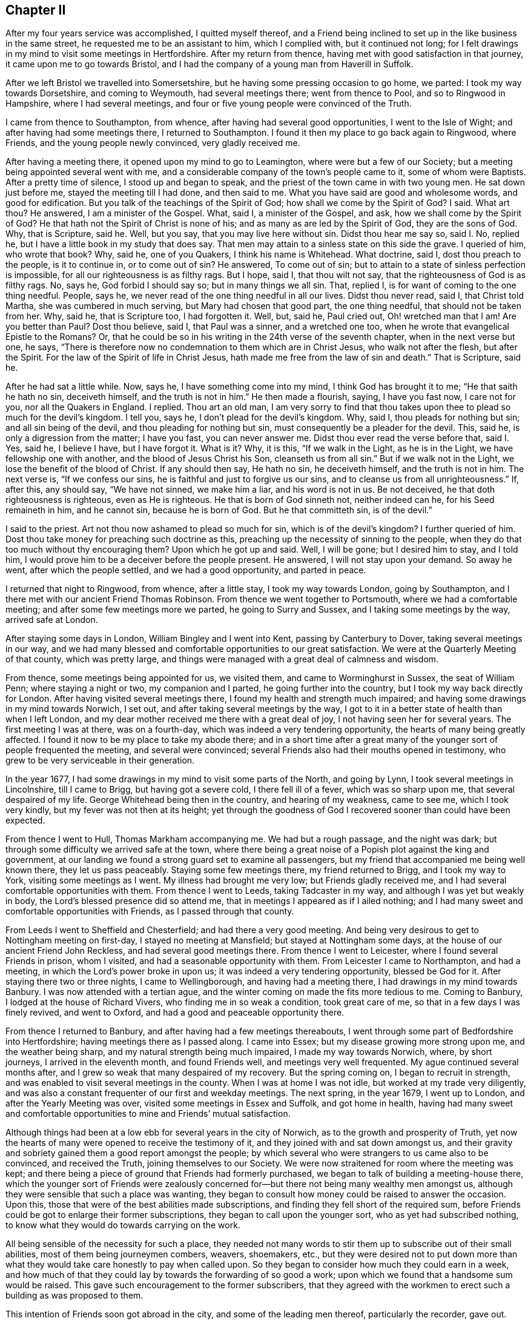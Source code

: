 == Chapter II

After my four years service was accomplished, I quitted myself thereof,
and a Friend being inclined to set up in the like business in the same street,
he requested me to be an assistant to him, which I complied with,
but it continued not long;
for I felt drawings in my mind to visit some meetings in Hertfordshire.
After my return from thence, having met with good satisfaction in that journey,
it came upon me to go towards Bristol,
and I had the company of a young man from Haverill in Suffolk.

After we left Bristol we travelled into Somersetshire,
but he having some pressing occasion to go home, we parted:
I took my way towards Dorsetshire, and coming to Weymouth, had several meetings there;
went from thence to Pool, and so to Ringwood in Hampshire, where I had several meetings,
and four or five young people were convinced of the Truth.

I came from thence to Southampton, from whence,
after having had several good opportunities, I went to the Isle of Wight;
and after having had some meetings there, I returned to Southampton.
I found it then my place to go back again to Ringwood, where Friends,
and the young people newly convinced, very gladly received me.

After having a meeting there, it opened upon my mind to go to Leamington,
where were but a few of our Society; but a meeting being appointed several went with me,
and a considerable company of the town`'s people came to it, some of whom were Baptists.
After a pretty time of silence, I stood up and began to speak,
and the priest of the town came in with two young men.
He sat down just before me, stayed the meeting till I had done, and then said to me.
What you have said are good and wholesome words, and good for edification.
But you talk of the teachings of the Spirit of God;
how shall we come by the Spirit of God?
I said.
What art thou?
He answered, I am a minister of the Gospel.
What, said I, a minister of the Gospel, and ask, how we shall come by the Spirit of God?
He that hath not the Spirit of Christ is none of his;
and as many as are led by the Spirit of God, they are the sons of God.
Why, that is Scripture, said he.
Well, but you say, that you may live here without sin.
Didst thou hear me say so, said I. No, replied he,
but I have a little book in my study that does say.
That men may attain to a sinless state on this side the grave.
I queried of him, who wrote that book?
Why, said he, one of you Quakers, I think his name is Whitehead.
What doctrine, said I, dost thou preach to the people, is it to continue in,
or to come out of sin?
He answered, To come out of sin;
but to attain to a state of sinless perfection is impossible,
for all our righteousness is as filthy rags.
But I hope, said I, that thou wilt not say,
that the righteousness of God is as filthy rags.
No, says he, God forbid I should say so; but in many things we all sin.
That, replied I, is for want of coming to the one thing needful.
People, says he, we never read of the one thing needful in all our lives.
Didst thou never read, said I, that Christ told Martha, she was cumbered in much serving,
but Mary had chosen that good part, the one thing needful,
that should not be taken from her.
Why, said he, that is Scripture too, I had forgotten it.
Well, but, said he, Paul cried out, Oh! wretched man that I am!
Are you better than Paul?
Dost thou believe, said I, that Paul was a sinner, and a wretched one too,
when he wrote that evangelical Epistle to the Romans?
Or, that he could be so in his writing in the 24th verse of the seventh chapter,
when in the next verse but one, he says,
"`There is therefore now no condemnation to them which are in Christ Jesus,
who walk not after the flesh, but after the Spirit.
For the law of the Spirit of life in Christ Jesus,
hath made me free from the law of sin and death.`"
That is Scripture, said he.

After he had sat a little while.
Now, says he, I have something come into my mind, I think God has brought it to me;
"`He that saith he hath no sin, deceiveth himself, and the truth is not in him.`"
He then made a flourish, saying, I have you fast now, I care not for you,
nor all the Quakers in England.
I replied.
Thou art an old man,
I am very sorry to find that thou takes upon thee
to plead so much for the devil`'s kingdom.
I tell you, says he, I don`'t plead for the devil`'s kingdom.
Why, said I, thou pleads for nothing but sin; and all sin being of the devil,
and thou pleading for nothing but sin, must consequently be a pleader for the devil.
This, said he, is only a digression from the matter; I have you fast,
you can never answer me.
Didst thou ever read the verse before that, said I. Yes, said he, I believe I have,
but I have forgot it.
What is it?
Why, it is this, "`If we walk in the Light, as he is in the Light,
we have fellowship one with another, and the blood of Jesus Christ his Son,
cleanseth us from all sin.`"
But if we walk not in the Light, we lose the benefit of the blood of Christ.
If any should then say, He hath no sin, he deceiveth himself, and the truth is not in him.
The next verse is, "`If we confess our sins,
he is faithful and just to forgive us our sins,
and to cleanse us from all unrighteousness.`"
If, after this, any should say, "`We have not sinned, we make him a liar,
and his word is not in us.
Be not deceived, he that doth righteousness is righteous, even as He is righteous.
He that is born of God sinneth not, neither indeed can he, for his Seed remaineth in him,
and he cannot sin, because he is born of God.
But he that committeth sin, is of the devil.`"

I said to the priest.
Art not thou now ashamed to plead so much for sin, which is of the devil`'s kingdom?
I further queried of him.
Dost thou take money for preaching such doctrine as this,
preaching up the necessity of sinning to the people,
when they do that too much without thy encouraging them?
Upon which he got up and said.
Well, I will be gone; but I desired him to stay, and I told him,
I would prove him to be a deceiver before the people present.
He answered, I will not stay upon your demand.
So away he went, after which the people settled, and we had a good opportunity,
and parted in peace.

I returned that night to Ringwood, from whence, after a little stay,
I took my way towards London, going by Southampton,
and I there met with our ancient Friend Thomas Robinson.
From thence we went together to Portsmouth, where we had a comfortable meeting;
and after some few meetings more we parted, he going to Surry and Sussex,
and I taking some meetings by the way, arrived safe at London.

After staying some days in London, William Bingley and I went into Kent,
passing by Canterbury to Dover, taking several meetings in our way,
and we had many blessed and comfortable opportunities to our great satisfaction.
We were at the Quarterly Meeting of that county, which was pretty large,
and things were managed with a great deal of calmness and wisdom.

From thence, some meetings being appointed for us, we visited them,
and came to Worminghurst in Sussex, the seat of William Penn;
where staying a night or two, my companion and I parted,
he going further into the country, but I took my way back directly for London.
After having visited several meetings there,
I found my health and strength much impaired;
and having some drawings in my mind towards Norwich, I set out,
and after taking several meetings by the way,
I got to it in a better state of health than when I left London,
and my dear mother received me there with a great deal of joy,
I not having seen her for several years.
The first meeting I was at there, was on a fourth-day,
which was indeed a very tendering opportunity, the hearts of many being greatly affected.
I found it now to be my place to take my abode there;
and in a short time after a great many of the younger
sort of people frequented the meeting,
and several were convinced; several Friends also had their mouths opened in testimony,
who grew to be very serviceable in their generation.

In the year 1677, I had some drawings in my mind to visit some parts of the North,
and going by Lynn, I took several meetings in Lincolnshire, till I came to Brigg,
but having got a severe cold, I there fell ill of a fever, which was so sharp upon me,
that several despaired of my life.
George Whitehead being then in the country, and hearing of my weakness, came to see me,
which I took very kindly, but my fever was not then at its height;
yet through the goodness of God I recovered sooner than could have been expected.

From thence I went to Hull, Thomas Markham accompanying me.
We had but a rough passage, and the night was dark;
but through some difficulty we arrived safe at the town,
where there being a great noise of a Popish plot against the king and government,
at our landing we found a strong guard set to examine all passengers,
but my friend that accompanied me being well known there, they let us pass peaceably.
Staying some few meetings there, my friend returned to Brigg, and I took my way to York,
visiting some meetings as I went.
My illness had brought me very low; but Friends gladly received me,
and I had several comfortable opportunities with them.
From thence I went to Leeds, taking Tadcaster in my way,
and although I was yet but weakly in body, the Lord`'s blessed presence did so attend me,
that in meetings I appeared as if I ailed nothing;
and I had many sweet and comfortable opportunities with Friends,
as I passed through that county.

From Leeds I went to Sheffield and Chesterfield; and had there a very good meeting.
And being very desirous to get to Nottingham meeting on first-day,
I stayed no meeting at Mansfield; but stayed at Nottingham some days,
at the house of our ancient Friend John Reckless, and had several good meetings there.
From thence I went to Leicester, where I found several Friends in prison, whom I visited,
and had a seasonable opportunity with them.
From Leicester I came to Northampton, and had a meeting,
in which the Lord`'s power broke in upon us; it was indeed a very tendering opportunity,
blessed be God for it.
After staying there two or three nights, I came to Wellingborough,
and having had a meeting there, I had drawings in my mind towards Banbury.
I was now attended with a tertian ague,
and the winter coming on made the fits more tedious to me.
Coming to Banbury, I lodged at the house of Richard Vivers,
who finding me in so weak a condition, took great care of me,
so that in a few days I was finely revived, and went to Oxford,
and had a good and peaceable opportunity there.

From thence I returned to Banbury, and after having had a few meetings thereabouts,
I went through some part of Bedfordshire into Hertfordshire;
having meetings there as I passed along.
I came into Essex; but my disease growing more strong upon me,
and the weather being sharp, and my natural strength being much impaired,
I made my way towards Norwich, where, by short journeys, I arrived in the eleventh month,
and found Friends well, and meetings very well frequented.
My ague continued several months after,
and I grew so weak that many despaired of my recovery.
But the spring coming on, I began to recruit in strength,
and was enabled to visit several meetings in the county.
When I was at home I was not idle, but worked at my trade very diligently,
and was also a constant frequenter of our first and weekday meetings.
The next spring, in the year 1679, I went up to London,
and after the Yearly Meeting was over, visited some meetings in Essex and Suffolk,
and got home in health,
having had many sweet and comfortable opportunities to mine and Friends`' mutual satisfaction.

Although things had been at a low ebb for several years in the city of Norwich,
as to the growth and prosperity of Truth,
yet now the hearts of many were opened to receive the testimony of it,
and they joined with and sat down amongst us,
and their gravity and sobriety gained them a good report amongst the people;
by which several who were strangers to us came also to be convinced,
and received the Truth, joining themselves to our Society.
We were now straitened for room where the meeting was kept;
and there being a piece of ground that Friends had formerly purchased,
we began to talk of building a meeting-house there,
which the younger sort of Friends were zealously concerned
for--but there not being many wealthy men amongst us,
although they were sensible that such a place was wanting,
they began to consult how money could be raised to answer the occasion.
Upon this, those that were of the best abilities made subscriptions,
and finding they fell short of the required sum,
before Friends could be got to enlarge their former subscriptions,
they began to call upon the younger sort, who as yet had subscribed nothing,
to know what they would do towards carrying on the work.

All being sensible of the necessity for such a place,
they needed not many words to stir them up to subscribe out of their small abilities,
most of them being journeymen combers, weavers, shoemakers, etc.,
but they were desired not to put down more than what they
would take care honestly to pay when called upon.
So they began to consider how much they could earn in a week,
and how much of that they could lay by towards the forwarding of so good a work;
upon which we found that a handsome sum would be raised.
This gave such encouragement to the former subscribers,
that they agreed with the workmen to erect such a building as was proposed to them.

This intention of Friends soon got abroad in the city,
and some of the leading men thereof, particularly the recorder, gave out.
That the Quakers never should build a house there;
but Friends took no notice of his threats, but laid the foundation of the house.
Several of the younger Friends took a view of it,
and believing it would not be large enough to answer the occasion,
desired the workmen to stop till further orders:
upon which they had recourse to the first subscribers,
some of whom subscribed ten pounds a piece more;
but that still falling short to make good the intended enlargement,
the poorer sort were again called upon to know what they would contribute further?
And they found the Lord so blessed their endeavours,
that they could contribute more than they thought they could when they subscribed before,
and so they advanced above their first proposal.
And for a further enlargement thereto,
the young men made application to the young women servants, etc.,
desiring them to exert themselves upon this occasion, which they readily did,
and raised several pounds amongst themselves.
The work went readily on, and was finished to the satisfaction of all concerned.

But the recorder breathed out further threatenings, saying,
although the Quakers had built the house, they should never meet in it.
Yet when everything was finished, we had our first meeting there on a fourth-day,
in the year 1680, which was large and comfortable,
for the Lord`'s blessed presence was among us, and we parted peaceably.
The first-day following we met again in the morning,
which meeting also ended in peace to our great satisfaction.
In the afternoon the meeting was much larger,
but towards the conclusion thereof came the recorder, with the priest of the parish,
and several officers, soldiers and others.
I was at prayer when they came in, and the recorder and the priest stepped upon a seat,
and there stood till I had almost done; then the recorder cried out.
Silence there.
When I arose from my knees, he asked me my name, and what trade I was of,
and then ordered the constables to take me out into the passage that goes to the street,
and then went on taking the names of Friends present;
but the priest was quickly weary of staying, for several told him.
It ill became him to appear there,
to encourage a spirit of persecution against his peaceable neighbours.
The recorder replied.
You meet in contempt of the law.
He was answered,
that we looked upon it as our indispensable duty to meet together
to perform that worship which we owe to Almighty God,
and that we were no disturbance to the government, being peaceably met together,
of which they themselves were witnesses.
The parson quickly withdrew and went into the street,
but having stood there awhile he came in again, and stepping up to me, said.
You are a stubborn people, and might prevent all this trouble if you would come to church.
Pointing to the steeple-house, I said.
What, dost thou call that the church?
He said, Yes, it is a church; if it be not a church, what is a church?
I say it is the church.
I answered.
The church of God is the pillar and ground of Truth.
You talk, said he; if I ask you one question of Divinity, you cannot answer me a word.
I answered.
How dost thou know that, thou hast not yet tried me;
and he went away into the meeting again without any reply.
He had not stayed long there until he came out again,
and there being several people in the passage, he began to tell them,
The Quakers were an erroneous people, they deny baptism and the Lord`'s Supper.
I stepped up to him, and laid my hand upon his shoulder and said,
Thou asserts what thou canst never prove.
Oh, said he, are you there?
And so went into the street, and staying till the recorder came out,
they walked away together.

Two Friends in the meeting having observed the recorder`'s rigorous proceedings,
reminded him of the illegal proceedings of Empson and Dudley;
at which he took such offence, that after he had done taking names,
he made their mittimus and sent them to prison, where, I think,
they were confined till discharged by the following Quarter Sessions.
I expected likewise to be committed,
being kept all this time under a guard in the passage; but when the recorder came out,
he looked upon me, yet said nothing, but passed away, which the guard observing,
they also passed away, and left me at liberty.
Not long after this our ancient Friends, George Whitehead and Thomas Burr,
came to Norwich, and being at our meeting on a first-day,
were taken up and carried before the recorder before-mentioned, who,
upon their refusal to pay twenty pounds a man for preaching,
tendered them the oath of allegiance, which they also refusing,
he committed them to prison.

I was at this time visiting some meetings in the country,
but after my return to the city, going to our week-day meeting, the constable,
one Paul Hartley, an envious malicious man, came to the meeting,
and finding me at prayer, took me before the recorder,
and I expected no other but to be committed; but he appeared pretty mild,
only asking me my name and place of abode, etc., which I told him.
The busy constable took upon him to say.
Sir, there is an act by which you may commit him; whereupon I told him,
he seemed to be a very bold man, to take upon him to tell the recorder what he might do;
which the recorder smiled at, and after a few words told me, I was at liberty,
and might go about my business.

At this time our meetings began to be pretty much attended with informers,
and the sufferings of Friends increased, and soon after,
as I was at prayer in the afternoon meeting, the constable and informers came in,
and took me before the mayor, and I was at his house before he came from his worship;
there came with him the sheriff and several aldermen.
At his first appearance he seemed very rough; I said little to him,
but he presently went up into his council chamber with his attendants,
and after awhile he sent for me, the constable and informers, to come up.
He then inquired of the constable, where he found me?
who told him, at the Quakers meeting.
He inquired what I was doing, and the informers answered, Sir,
he was speaking to the people.
Upon which the mayor asked me my name, which I told him; he then asked me,
What trade I was of?
I told him I was a shoemaker.
Oh! said he, these are brave times, when shoemakers,
weavers and combers set up to be preachers.
I told him,
I thought that a shoemaker was not much inferior to a fisherman or a tent-maker,
yet we find Christ called such, and made them able ministers,
which I hoped he would not deny.
Oh! said he, they were moved to it by the Spirit of God.
Yes, said I, and the same God yet is.
Aye, but, said he, that extraordinary way is not now to be expected.
I answered, that he now, that hath not the Spirit of Christ is none of his;
and so many as are led by the Spirit of God, they are the sons of God.

There was a Divine dread attended me upon this occasion,
and I was sensible that the power of Truth was over all,
through which I took the freedom to advise them, to take heed what they did,
lest haply they should be found fighting against God; and that he,
and those that were present, knew us to be an industrious and peaceable people,
and to persecute us for our meeting together to worship God,
which we looked upon to be our indispensable duty,
and to impoverish us to gratify a parcel of indigent informers,
I thought would not tend much to their honour.
Why, says the mayor, you can call them indigent informers,
but you refuse to give persons their due titles.
I told him, I thought he was mistaken,
for we never refused to give persons their due titles, as mayor, alderman, sheriff, etc.
Well, said he, I am glad to hear it;
and then called to his servant to bring up a bottle of wine, which was done,
and a glass being filled, he said to me, here is to you, but you shall not drink,
and so gave it to the sheriff; and when the rest had drank, he said.
However, I will give him a glass, which I refused; he again desired me to take it,
and I still refusing it, it caused him to look a little blank.

Upon this they all went down, and taking their leave of the mayor, left me alone with him.
He then appeared very loving and friendly to me,
desiring me to take no exceptions at his rough behaviour at first; for, said he,
times so run, that I am obliged to show my dislike to such things,
that otherwise I should not incline to do;
and he also asked me whither I inclined to go from thence?
I told him, to a friend of ours that lived in Dow lane;
and he looking out and observing a multitude of people in the market-place,
who met to see what became of me, for fear they should give me any disturbance,
there being four of the sheriff`'s officers at hand,
he ordered them to attend me whither I had a mind to go; which they accordingly did.
When the people saw me guarded by four men, they concluded I was going to prison,
my way from the mayor`'s lying towards it, at which they seemed to be sorry;
but seeing me turn down Dow lane, they appeared to be glad of it,
and when I came to my friend`'s door, my guards took leave of me in a friendly manner.

Having for a considerable time had some drawings in my mind
to get a meeting in a little sea-port called Cloy,
not far from Wells, and there being but one Friend in town, who was a master of a ship,
I could not well tell how to obtain it; but he coming to town, I acquainted him thereof.
He told me he was glad of it,
and did not at all doubt but he could manage that point to my satisfaction; for, said he,
my father is living, and his dependency is partly upon me,
so that he will hardly refuse anything that I request of him,
and he is clerk of the parish, and as soon as I have discoursed him,
and find a way opened, I will acquaint thee therewith.
Accordingly he did so, and a meeting was appointed, which he advised me of,
and thither I went, and there was a considerable appearance of people,
both of the town and country, and a good peaceable meeting we had,
for the Lord`'s blessed presence was amongst us, blessed be his name for it;
when I had concluded in prayer, the old clerk said Amen heartily.

I concluding to stay there all night, a supper was prepared for me,
and the priest of the town hearing of the meeting, was inclined to discourse with me,
but not being willing to undertake it himself,
he sent about three miles to another priest to come to his assistance, which he did.
As soon as it began to grow a little dark and they were coming, the young man,
the Friend, went to see after my horse, but meeting them pretty near to the house,
he turned in again, and told me there were two priests coming.
Upon this notice I sunk down to my life, and kept very retired, and they came in,
and after taking a turn or two about the house,
the assistant came and sat down pretty near me, I having been pretty warm in the meeting,
had my cloak on, which I then commonly rode in.
The town priest still walking about, I arose and said to him.
If thou pleasest thou mayst sit down here.
The word thou greatly displeased him.
His assistant said, You may keep your seat, we are plain men,
and are come to you without a cloak.
With that I turned to my seat and replied, If you be plain men, it is well,
and though you come to me without a cloak, yet, let me tell you,
your covering is blacker than mine.
How do you mean, says he?
I replied, I mean as I say.
What, says the town priest, is this their preacher?
Yes, says the other, I challenge him to be him.

By this time a great many people came into the house,
and stood about the door and windows.
The assistant then said.
We are come to dispute with you, and you shall lay down your proposition,
and we will dispute upon it.
I told him, it looked unfair in them, they being two,
to press me to lay down a proposition, which was not the practice of fair disputants;
but the assistant pressed it several times.
I then told them, I was there, and if they had anything to object against me,
I was ready to answer for myself.
No, said they, we have nothing to charge you with,
but you must lay down your proposition, and we will argue thereupon.
Something now opening upon my mind, I told them,
that although it looked very unfair in them, yet if I laid down a proposition,
would they answer me?
They both said, Yes, they would.
Then, said I, "`There is a manifestation of the Spirit of God given to every man,
to profit withal; this Spirit of God is the Spirit of Truth,
and that so many as give up to it, to be led and guided by it,
it would lead and guide them into all Truth.`"
This is my proposition, and I will stand by it.

The town priest in a scornful manner said, This is no more than what we own;
and made a great noise up and down the house.
Upon which I said, I have something more to say to it; but he continuing his noise,
the other priest said to him.
Sir, pray hear him, he says, he has something more to say to it.
Upon this he was silent.
And I said, since what I have laid down is no more than what you own, I query,
Are you the men that are so given up to it,
as to be led and guided by the Spirit of Truth, into all Truth, yea or nay?
The town priest said, I thought what he would say; and the other replied, Sir,
it is to the matter in hand.
And he then said to me, I perceive you are a scholar, pray tell me what university,
and what college you were educated in?
I said, you did promise here, before the people, that you would answer me,
and I insist upon it; but no answer I could get.
But the town priest in a light, airy spirit, said.
You Quakers pretend to be led by the Spirit of God; did the Spirit lead you to this town?
I arose up and told him, I take thee to be a man not worth a word,
but if thou wilt be quiet (he continuing to make a noise) I will answer thee.
He replied, methinks you are very bold.
Yes, said I, my cause is very good.
Well, said he, what have you to say?
I answered, it was upon me from the Lord to visit that place.
How shall I know that, said he?
I answered, whether thou knowest it or no, the fruits of my labour shall make it manifest.
Did you ever hear the like, people, said he, I have talked with him all this while,
and he has not convinced me yet.
Oh! vain man, said I. Notwithstanding the singular life, the excellent doctrine,
and unparalleled miracles which our blessed Lord wrought,
the high priests were so far from being convinced by him,
that they took an occasion the more to put him to death.
Upon which he was silenced.

Now, says I, as thou asked me a question, How came here?
in my turn, I ask thee, how thou camest here?
He answered, Why, the Lord placed me here.
What to do, said I? He answered, To be an overseer, and a worker in his vineyard.
Aye, said I, I shall soon know that; the apostle says, when he was sent forth,
it was to unstop the deaf ear, and to turn people from darkness unto light,
and from the power of Satan unto God.
Now, said I, how many hast thou turned since thou camest to this place?

There standing a chair between us, he thumped with his hand upon it, and said,
May be God`'s time is not yet come.
What, said I, did God place thee here to do no good?
And since thou canst not make it appear that thou hast converted one soul,
in turning it from darkness to light, and from Satan`'s power to God;
if thou wouldst prove thyself to be an honest man,
I would advise thee to make a return of the money
or effects thou hast received from the people.
And, people, said I, I would have you to require it of him;
for by his own discourse he cannot say, that he has done you any good.
Well, said the priest, I will be gone.
No, said I, I would have thee stay,
and I will undertake to prove thee a deceiver before the people.
I will not stay, said he, upon your demand, and away he went.

His assistant sat all this while and said nothing; but now, when the other was gone,
I turned to him and asked him, what he had now to say?
He answered, You are the honestest people that dissent from the church,
in the whole kingdom, and I love you the best.
Ah! said I, this is of the colour of thy cloth, and it looks very black;
thou camest in a light, airy spirit, and now thou begins to flatter us.
Nay, replied he, I speak the truth, and you shall come to visit me; I live at Holt,
says he, three miles off, and you must not deny me.
Well, said I, if thou art inclinable,
and willing to allow any sober-minded people to be present,
I don`'t know but I may answer thy request.
No, said he, there shall be nobody present but you, and Robert Kirby, and me,
and we will not have a word of religion, but only on school terms.
If that be all, said I, I think I shall not come.
Well, said he, I must be going, and he went out, and I went with him;
and as we were walking on the sea-shore, This, said he, I have observed,
that if once any come to be joined to your Society,
they may as well wash a blackmoor white, and cleanse a leopard from his spots,
as turn any of you from your persuasion.
I answered, we could get nothing that did us any good, when amongst you,
and having met with the Word of eternal life, whither should we go?
There are many of you, continued I, that are men of learning and good education,
and did you wait to receive power from God,
you might be serviceable and do good to the people.
Well, said he, you say well; but I must go, and he took me by the hand and said,
I wish you well.
I wished him the same, and so we parted.

The young man above-mentioned, some time after told me,
that my service at Cloy had such an effect,
that some who had the opportunity of the meeting,
and of hearing what had passed with the clergy in the evening,
were so thoroughly convinced, that they joined themselves to our Society; and the clerk,
his father, not living long after, confessed to the Truth upon his dying-bed.

Pretty early in the spring, in the year 1681,
it was upon me to go into some part of the west;
so about the latter end of the first month I left Norwich,
and had my first meeting at Wells, where I had a blessed opportunity;
from thence I went to Holt, and so to North Walsham and Yarmouth.
After which I went to Beckles in Suffolk; from thence to Aldborough,
Woodbridge and Ipswich; and taking a few meetings more in this county,
I passed into Essex; where having stayed some weeks visiting meetings,
I came well to London, and stayed there until the Yearly Meeting was over.

Then leaving London I came to Kingston, and some who were at that meeting,
told me some years after, what benefit they had received from my being there,
and they were thankful to the Lord for it.
From thence I took some meetings in my way to Alton, where was a large and good meeting;
from thence to Southampton, and after a short stay there, to Ringwood,
where I was gladly received, several having been convinced at my former being there.
I stayed there some meetings to the mutual comfort and satisfaction of Friends and others.

From Ringwood I went to Pool, and so to the isle of Purbeck,
where I had a meeting at a public inn, to which many people resorted,
and I had a good and serviceable opportunity, many things convincingly opening in me,
suitable to the states of several that were present.
I passed from thence to Weymouth, where I found myself engaged to stay several meetings;
for there was an open door,
and many received the testimony of truth with gladness in that place.

From Weymouth I returned again to Ringwood, taking meetings in my way;
I stayed there but a little,
and took leave of Friends in the spirit of love and divine fellowship,
and taking some few meetings in my way, I went to Marlborough,
and had a good opportunity.
And visiting some other meetings, I came to Reading, where we had a comfortable meeting,
the Lord`'s blessed presence being sensibly felt, to the joy and comfort of many present.
Taking some meetings as I went, I got again to London; and stayed but little there,
for I felt a concern upon my spirit to visit some parts of the north,
and took not many meetings before I got to Norwich.

In this journey I can truly say, a spring of Divine Goodness did attend me,
and the meetings through which I passed, were sensible partakers thereof,
and comforted thereby.
Whilst I stayed in the city, I followed my business very closely;
but my journey before mentioned, falling more weightily upon me,
I found I could not be clear without giving up to answer it, whereupon I prepared for it,
and accordingly, towards the latter end of the seventh month I set forward,
and taking some meetings, passed through the isle of Ely into Huntingtonshire;
after having had several meetings in that county,
I came to Wellingborough in Northamptonshire, and so to Northampton.

From Northampton I had drawings in my mind to go to Warwick,
to visit our friend William Dewsbury, who was then a prisoner there,
whom I was very glad to see, and he took my visit very kindly.
After having had several meetings in that county, my way opened to go to Worcester;
and having stayed some meetings there, I came next into Herefordshire,
taking meetings as I passed along through that county into Radnorshire.
I got to Welch Pool, and having had a meeting there, I went for Shrewsbury,
and stayed a meeting there.
From thence I went to a meeting appointed for me at Gilbert Woollam`'s, at Ranmore,
near Namptwich in Cheshire, to which then a pretty many substantial Friends belonged;
but many of them afterwards removing into Pennsylvania, did greatly lessen it.
I lodged that night with our ancient Friend Thomas Briggs,
often mentioned in George Fox`'s Journal; and the good old man told me in the morning,
he had been much concerned that night in praying
to the Lord for the whole society of his people.

The next day I went to John Simcock`'s at Rigley-hall,
where I had a meeting that evening, and was at Malpas meeting the next day.
From thence I went to Chester, where I had a meeting on a sixth-day;
on the seventh-day I came to Crude-hall.
On the first-day following I had a meeting at Newton by the Forrest,
which was large and comfortable; the third-day following I had another at Sutton,
and returned that night to Crude-hall,
where was a Friend who had a concern for a considerable
time to go a little northward to visit Friends,
and took the opportunity and went with me.
After visiting Frandley meeting, we went to Warrington in Lancashire,
and had a meeting at William Barns`'s in Sankey, on the first-day;
whose house being too straight for the meeting,
I persuaded Friends to get a meeting-house built, which they readily fell in with,
and the next day met, and made subscriptions in order thereto.
And the building was soon after got up,
which did much better accommodate the Friends of the meeting.

From thence we went to Manchester, which meeting was then small;
we travelled from thence to Rossendale,
where we had a good opportunity at the burial of a Friend;
and after taking several meetings by the way, we got to Lancaster,
and in the way thither had many heart-tendering opportunities,
the Lord`'s blessed presence and power greatly attending us in our service.
We had there a good meeting.
Then passing the Sands we came to Swarthmore.

We had here a very solid opportunity, for the Lord`'s living presence was amongst us,
and in a sense thereof we departed and came to Hawkshead; from thence we went to Kendal,
where we had a pretty large and good meeting.
After having had meetings at Crook, and some other places in Westmoreland,
we came into Yorkshire, and visiting several meetings in that county, came to Settle,
where my friend and I parted, after having had many comfortable opportunities,
and great satisfaction in our labours and travels in the service of Truth.

I went towards York, taking Skipton, and several other meetings in my way thither.
Staying some meetings there, I went to Malton, and so to Scarborough,
where I stayed some time.
I had my health pretty well, although much weakened as to my natural strength;
a fresh visitation of the spring of life overflowing my soul, supported me,
and thereby the hard labours and travels I passed through,
were made much more easy to me, as well as comfortable to those I visited;
for which I was truly thankful to the Lord; blessed be his name for it.

Next I went to Burlington, and taking a meeting or two by the way I got to Hull.
I was much comforted hitherto; and taking a meeting a few miles from Hull,
on the river Humber, I went over in the passage-boat,
there being one appointed for me on the other side, and found Friends met together,
and had a good meeting amongst them; as I also had in the preceding.
The next was at Brigg, where Friends were glad to see me,
and I had a comfortable meeting with them.

I pursued my way to Gedney, had a meeting there, and went directly for Lynn in Norfolk,
and staying a few days there, I went afterwards to Fakenhara, and from thence to Norwich,
where Friends received me with joy.
I got thither about the beginning of the twelfth month.
In this journey I was greatly favoured, the Lord`'s presence attending me all along;
blessed be his name.

Some time after as I was going to a meeting in the country,
Ireland was presented to my view, and there being a Friend with me that had been there,
I inquired of him, what kind of a country Ireland was?
At the expressing of which words a trembling seized me; which he observing, said,
I believe it will be thy place to go thither.
I took no notice of that,
nor did I mention my concern to any body for a considerable time: but it grew upon me,
and I found I could not be clear without giving up to it;
and mentioning it to some Friends, the knowledge of it quickly got abroad to many.

The Yearly Meeting drawing on, I went directly to Colchester, and from thence to London,
where I met Roger Haydock and his wife, and my friend Mary Lowe.
Here I imparted my mind to her, which,
although we had often met together before in our journeys,
I never so much as mentioned to her;
though my spirit was closely united in a Divine fellowship with her.

After the meeting was over, Roger Haydock went for the west, Mary Lowe accompanying him,
and his wife returned home.
I stayed not long after in the city, but Colchester Yearly Meeting drawing on,
and Isabel Yeamans, daughter of Margaret Fox, having it in her mind to go thither,
and desiring my company, I went to it with her.
After our service was over there, we went to Ely, to visit our friend Samuel Cater,
who was then a prisoner there.

From thence we travelled to Norwich, where my friend had several good opportunities;
and visiting some adjacent meetings, she returned again to Norwich;
from whence we went to Colne,
where some Friends from London met her to accompany her thither, and there we parted.

Taking some meetings from thence in my way home, I came to Haverill in Suffolk;
and Daniel Gridley`'s wife having it upon her mind to visit some meetings in Norfolk,
went along with me to Norwich; and being at the morning meeting,
whilst concerned in prayer, one of the informers with a constable came in,
and when she had done, he carried her to the mayor`'s house,
who was not then come from his worship; but so soon as he came in,
being told by the constable the reason of his being there,
the mayor desired him to go to the next justice of the peace,
the earl of Yarmouth being to dine with him that day, which he accordingly did.

At our first appearance the justice was very rough,
and talked of making her mittimus to send her to jail,
because she was found speaking in the Quakers`' meeting-house.
I told him, she was brought before him through the information of an informer;
and the Act they proceeded upon was a fining, but not an imprisoning act.
Upon that he called for the statute book, and finding it to be so,
he then inquired her name, and from whence she came, and told her,
she had better have stayed at home,
than come there to have her husband fined twenty pounds for her preaching.
I desired him to consider, that as she was not preaching but praying,
her devotion was to God in prayer, which the Act doth not forbid;
and it would be unreasonable to set a fine upon her for that.
Besides, said I, the Act requires two witnesses, and here is but one.
Why, says he, here is the constable, he can be a witness.
I hope, said I, thou wilt not make the constable an informer.
No, said the constable, I have done my office, but I will not turn informer.
Upon this the justice said, I think you study more to evade the law,
than you do your prayers to please God.
I told him, we were a suffering people,
and it greatly concerned us to consult the laws we were prosecuted upon,
and he not having had a hand in that work before, that I knew of,
he might be unacquainted with the said laws; to which he answered.
This is the first person that has been brought before me upon this account.
I thereupon told him, that if he pleased to consider of it until the next morning,
I believed my friend would promise, and I would engage with her,
to appear before him if he required it.
Well, said he, we will leave it then, you promising to appear if I send for you.
She said.
Yes, I will, if God permit: upon which we withdrew.

In the afternoon the said Friend had a good opportunity in the meeting,
and it broke up peaceably.
The next morning, not hearing any thing from the justice, two or three of our Friends,
besides myself, who were well known to him, went to his house,
and as soon as we appeared before him, he looked upon me with an angry countenance,
saying, I am informed you are a Jesuit; upon which the Friends smiling, told the justice,
that whosoever had given him that information were greatly mistaken,
for they knew me to be otherwise, and that I was born in that county,
and then lived in that city.

After which he talked with us more freely,
and signified that it was no pleasure to him to persecute his religious neighbours,
and as this was the first that came before him on that account,
he hoped it would be the last.
Then we requesting to know his pleasure,
whether the Friend who had been with him should come before him again:
after some little more discourse he told us, she might go about her business;
which we told him we took as a favour from him, and so departed.
And after she had visited several more meetings in the county,
she returned towards her habitation, being well satisfied with her journey.

